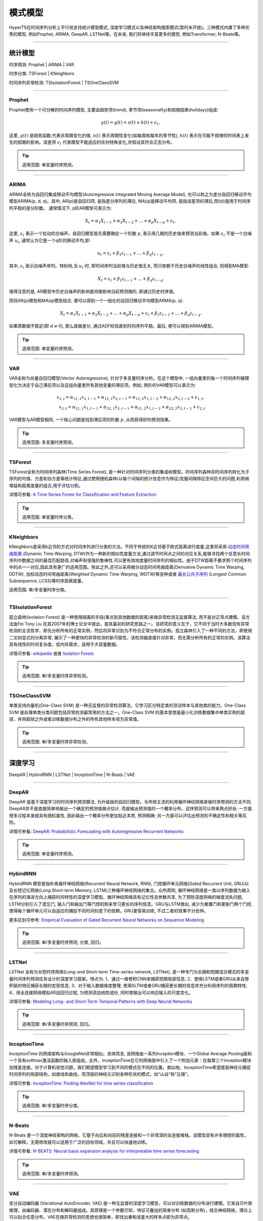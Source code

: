 模式模型
########

HyperTS在时间序列分析上平行地支持统计模型模式, 深度学习模式以及神经架构搜索模式(暂时未开放)。三种模式内置了多种优秀的模型, 例如Prophet, ARIMA, DeepAR, LSTNet等。在未来, 我们将继续丰富更多的模型, 例如Transformer, N-Beats等。

--------

统计模型
********
时序预测: Prophet | ARIMA | VAR

时序分类: TSForest | KNeighbors

时间序列异常检测: TSIsolationForest | TSOneClassSVM

--------

Prophet
=======
Prophet使用一个可分解的时间序列模型, 主要由趋势项(trend), 季节项(seasonality)和假期因素(holidays)组成:

.. math::
    y(t)=g(t)+s(t)+h(t)+\epsilon_{t}, 

这里, :math:`g(t)` 是趋势函数,代表非周期变化的值, :math:`s(t)` 表示周期性变化(如每周和每年的季节性), :math:`h(t)` 表示在可能不规律的时间表上发生的假期的影响。误差项 :math:`\epsilon_{t}` 代表模型不能适应的任何特殊变化,并假设其符合正态分布。

.. tip::

    适用范围: 单变量时序预测。

--------

ARIMA
=====
ARIMA全称为自回归集成移动平均模型(Autoregressive Integrated Moving Average Model), 也可以称之为差分自回归移动平均模型ARIMA(p, d, q)。其中, AR(p)是自回归项, 是指差分序列的滞后, MA(q)是移动平均项, 是指误差项的滞后,而I(d)是用于时间序列平稳的差分阶数。
通常情况下, p阶AR模型可表示为:

.. math::
    X_{t}=\alpha _{1}X_{t-1}+\alpha _{2}X_{t-2}+...+\alpha _{p}X_{t-p}+\epsilon _{t},

这里, :math:`\epsilon _{t}` 表示一个扰动的白噪声。自回归模型首先需要确定一个阶数 :math:`p`, 表示用几期的历史值来预测当前值。如果 :math:`\epsilon _{t}` 不是一个白噪声 :math:`u _{t}`, 通常认为它是一个q阶的移动平均,即:

.. math::
    u _{t}=\varepsilon _{t}+\beta _{1}\varepsilon _{t-1}+...+\beta _{q}\varepsilon _{t-q},

其中, :math:`\varepsilon _{t}` 表示白噪声序列。特别地,当 :math:`u _{t}` 时, 即时间序列当前值与历史值无关, 而只依赖于历史白噪声的线性组合, 则得到MA模型:

.. math::
    X _{t}=\varepsilon _{t}+\beta _{1}\varepsilon _{t-1}+...+\beta _{q}\varepsilon _{t-q}.

值得注意的是, AR模型中历史白噪声的影响是间接影响当前预测值的, 即通过历史时序值。

而将AR(p)模型和MA(q)模型结合, 便可以得到一个一般化的自回归移动平均模型ARMA(p, q):

.. math::
    X_{t}=\alpha _{1}X_{t-1}+\alpha _{2}X_{t-2}+...+\alpha _{p}X_{t-p}+\varepsilon _{t}+\beta _{1}\varepsilon _{t-1}+...+\beta _{q}\varepsilon _{t-q}.

如果原数据不稳定(即 :math:`d\neq 0`), 那么就做差分, 通过ADF检验直到时间序列平稳。最后, 便可以得到ARIMA模型。

.. tip::

    适用范围: 单变量时序预测。

--------

VAR
===
VAR全称为向量自回归模型(Vector Autoregressive), 针对于多变量时序分析。在这个模型中, 一组向量里的每一个时间序列被模型化为决定于自己滞后项以及这组向量里所有其他变量的滞后项。例如, 两阶的VAR模型可以表示为:

.. math::
   x_{1,t}=\alpha _{11,1}x_{1,t-1}+\alpha _{12,1}x_{2,t-1}+\alpha _{11,2}x_{1,t-2}+\alpha _{12,2}x_{2,t-2}+\epsilon _{1,t}, \\
   x_{2,t}=\alpha _{21,1}x_{1,t-1}+\alpha _{22,1}x_{2,t-1}+\alpha _{21,2}x_{1,t-2}+\alpha _{22,2}x_{2,t-2}+\epsilon _{2,t}

VAR模型与AR模型相同, 一个核心问题是找到滞后项的阶数 :math:`p`, 从而获得好的预测效果。

.. tip::

    适用范围: 多变量时序预测。

--------

TSForest
========
TSForest全称为时间序列森林(Time Series Forest), 是一种针对时间序列分类的集成树模型。时间序列森林将时间序列转化为子序列的均值、方差和协方差等统计特征,通过使用随机森林(以每个间隔的统计信息作为特征)克服间隔特征空间巨大的问题,利用熵增益和距离度量的组合,用于评估分割。

详情可参看: `A Time Series Forest for Classification and Feature Extraction <https://arxiv.org/pdf/1302.2277>`_

.. tip::

    适用范围: 单变量时序分类。

--------

KNeighbors
==========
KNeighbors是采用k近邻的方式对时间序列进行分类的方法。不同于传统的K近邻基于欧式距离进行度量,这里将采用 `动态时间弯曲距离 <https://en.wikipedia.org/wiki/Dynamic_time_warping>`_ (Dynamic Time Warping, DTW)作为一种新的相似性度量方法,通过调节时间点之间的对应关系,能够寻找两个任意长时间序列中数据之间的最佳匹配路径,对噪声有很强的鲁棒性,可以更有效地度量时间序列的相似性。由于DTW距离不要求两个时间序列中的点一一对应,因此具有更广的适用范围。除此之外,还可以采用微分动态时间弯曲距离(Derivative Dynamic Time Warping, DDTW), 加权动态时间弯曲距离(Weighted Dynamic Time Warping, WDTW)等变种或者 `最长公共子序列 <https://en.wikipedia.org/wiki/Longest_common_subsequence_problem>`_ (Longest Common Subsequence, LCSS)等时序距离度量。

.. tip::

适用范围: 单/多变量时序分类。

----------

TSIsolationForest
=================
孤立森林(Isolation Forest) 是一种使用隔离的手段(某点到其他数据的距离)来做异常检测无监督算法, 而不是对正常点建模。该方法由Fei Tony Liu 在其2007年的博士论文中提出，是其最初的研究思路之一。该研究的意义在于，它不同于当时大多数现有异常检测的主流哲学，即先分析所有的正常实例，然后将异常识别为不符合正常分布的实例。孤立森林引入了一种不同的方法，即使用二叉树显式的分离异常, 展示了一种更快的异常检测的新可能性，该检测器直接针对异常，而无需分析所有的正常的实例。该算法具有线性的时间复杂度，低内存需求，适用于大容量数据。

详情可参看: `wikipedia <https://en.wikipedia.org/wiki/Isolation_forest>`_ 或者 `Isolation Forest <https://cs.nju.edu.cn/zhouzh/zhouzh.files/publication/icdm08b.pdf?q=isolation-forest>`_.

.. tip::

    适用范围: 单/多变量时序异常检测。

----------

TSOneClassSVM
=================
单类支持向量机(One-Class SVM) 是一种无监督的异常检测算法，它学习区分特定类的测试样本与其他类的能力。One-Class SVM 是处理单类分类问题包括异常检测最常用的方法之一。One-Class SVM 的基本思想是最小化训练数据集中单类实例的超球，并将超球之外或者训练数据分布之外的所有其他样本视为异常值。

.. tip::

    适用范围: 单/多变量时序异常检测。

-----------

深度学习
********
DeepAR | HybirdRNN | LSTNet | InceptionTime | N-Beats | VAE

--------

DeepAR
======
DeepAR 是基于深度学习的时间序列预测算法, 为升级版的自回归模型。与传统主流的利用循环神经网络来做时序预测的方法不同, DeepAR并不是直接简单地输出一个确定的预测值做点估计, 而是输出预测值的一个概率分布。这样预测可以带来两点好处: 一方面很多过程本身就具有随机属性, 因此输出一个概率分布更加贴近本质, 预测精确; 另一方面可以评估出预测的不确定性和相关等风险。

详情可参看: `DeepAR: Probabilistic Forecasting with Autoregressive Recurrent Networks <https://arxiv.org/abs/1704.04110>`_

.. tip::

    适用范围: 单变量时序预测。

--------

HybirdRNN
=========
HybirdRNN 模型是指朴素循环神经网络(Recurrent Neural Network, RNN), 门控循环单元网络(Gated Recurrent Unit, GRU)以及长短记忆网络(Long Short-term Memory, LSTM)三种循环神经网络的集合。众所周知, 循环神经网络是一类以序列数据为输入在序列的演进方向上捕获时间特性的深度学习模型。循环神经网络具有记忆性且参数共享, 为了预防深度网络的梯度消失问题, LSTM分别引入了遗忘门, 输入门和输出门等门控机制来学习更长的序列信息。GRU与LSTM类似, 减少为重置门和更新门两个门控, 使得每个循环单元可以自适应的捕捉不同时间刻度下的依赖。GRU更容易训练, 不过二者的效果不分伯仲。

更多区别可参考: `Empirical Evaluation of Gated Recurrent Neural Networks on Sequence Modeling <https://arxiv.org/abs/1412.3555>`_

.. tip::

    适用范围: 单/多变量时序预测, 分类, 回归。

--------

LSTNet
======
LSTNet 全称为长短时序网络(Long-and Short-term Time-series network, LSTNet), 是一种专门为长期和短期混合模式的多变量时间序列预测任务设计的深度学习框架。特点为: 1、通过一维卷积CNN来捕获短期局部信息; 2、使用LSTM或者GRU从来自卷积层的特征捕获长期的宏观信息; 3、对于输入数据维度整理, 使用SLTM或者GRU捕获更长期的信息并充分利用序列的周期特性; 4、用全连接网络模拟AR自回归过程, 为预测添加线性成份, 同时使输出可以响应输入的尺度变化。

详情可参看: `Modeling Long- and Short-Term Temporal Patterns with Deep Neural Networks <https://arxiv.org/abs/1703.07015>`_

.. tip::
    适用范围: 单/多变量时序预测, 回归。

---------

InceptionTime
==============
InceptionTime 的网络架构与GoogleNet非常相似。具体而言, 该网络由一系列Inception模块、一个Global Average Pooling层和一个具有softmax激活函数的输入层组成。此外，InceptionTime在它的网络层中引入了一个附加元素：在每第三个inception模块加残差连接。对于计算机视觉问题，我们期望模型学习到不同的模式在不同的位置。类似地，InceptionTime希望底层神经元捕捉时间序列的局部结构，如直线和曲线，而顶层的神经元识别各种形状的模式，如“山谷”和“丘陵”。

详情可参看: `InceptionTime: Finding AlexNet for time series classification <https://link.springer.com/article/10.1007/s10618-020-00710-y>`_

.. tip::
    适用范围: 单/多变量时序分类。

-----------

N-Beats
===============
N-Beats 是一个深度神经架构的网络，它基于向后和向前的残差连接和一个非常深的全连接堆栈。该模型具有许多理想的属性，如可解释，无需修改就可以适用于广泛的目标领域，并且可以快速地训练。

详情可参看: `N-BEATS: Neural basis expansion analysis for interpretable time series forecasting <https://arxiv.org/abs/1905.10437>`_

.. tip::

    适用范围: 单/多变量时序预测。

------------

VAE
=====
变分自动编码器 (Variational AutoEncoder, VAE) 是一种无监督的深度学习模型，可以对训练数据的分布进行建模。它来自贝叶斯推理，由编码器、潜在分布和解码器组成。其原理是一个参数已知，特征可叠加的简单分布 (如高斯分布)，结合神经网络，理论上可以拟合任意分布。VAE在做异常检测的思想也很简单，即找出重构误差大的样本点即为异常点。

.. tip::
    适用范围: 单/多变量时序异常检测。

--------

神经架构搜索
*************
自AlexNet在2012年的ImageNet竞赛中获得冠军, 深度学习在许多具有挑战性的任务及领域取得了突破性的进展。除了AlexNet网络外, 
比如VGG,Inception, ResNet, Transformer, GPT等也先后被提出并得到工业界及学术界广泛的应用。然后, 这众多优秀网络的背后,
凝聚的是无数人类专家的经验结晶。因此, 神经体系结构搜索(NAS)已经成为一种有希望的工具，以减轻人类在这种试错设计过程中的努力。

HyperTS依托Hypernets提供的基础能力(``Hpyer Model`` + ``Search Strategy`` + ``Estimation Strategy``), 构建了基于时间
序列的 ``Search Space``, 为时间序列任务赋予NAS强大的表达能力。

.. tip::
    适用范围: 单/多变量时序预测, 分类，回归。
